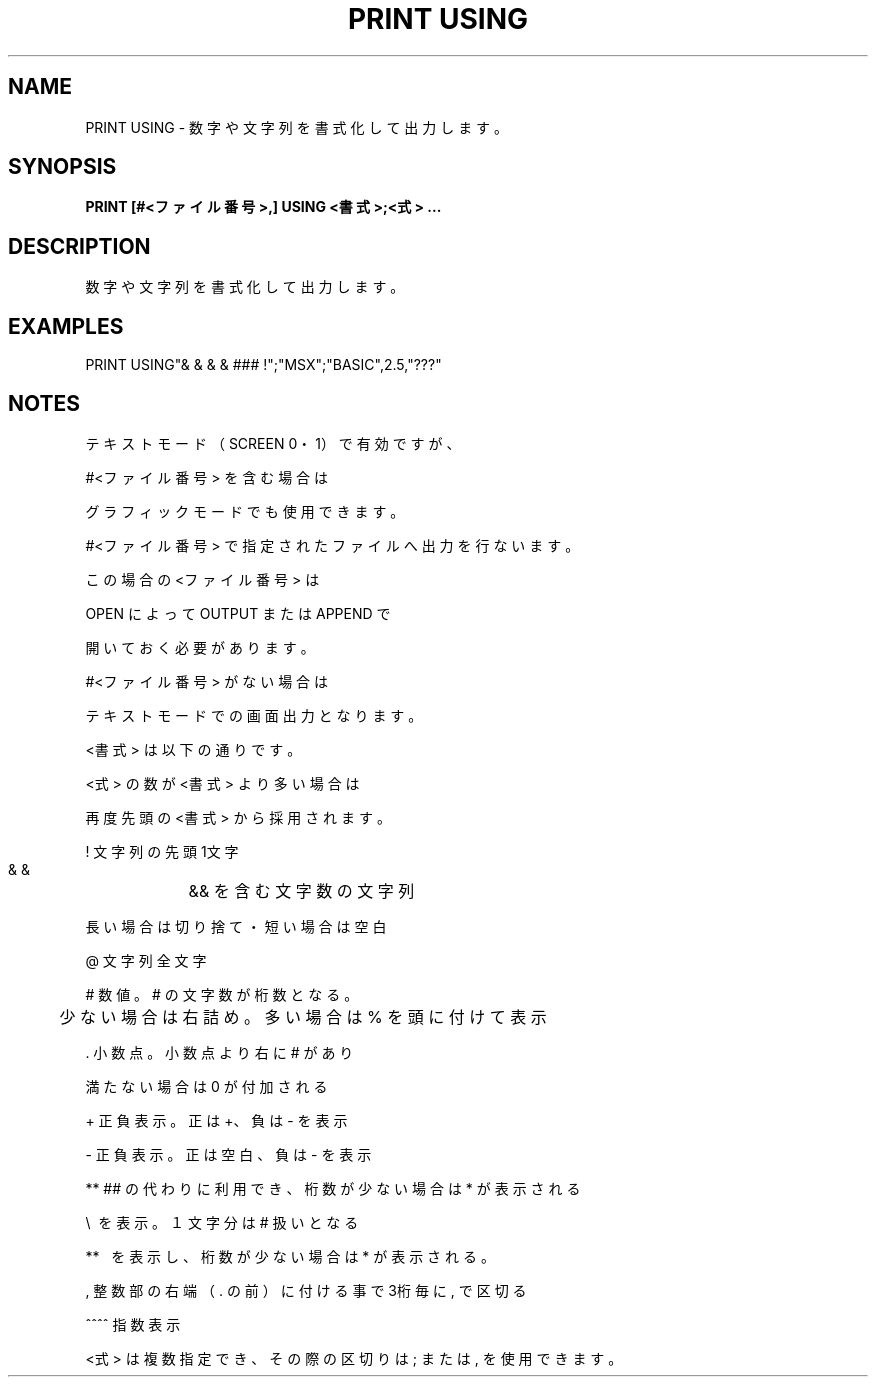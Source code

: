 .TH "PRINT USING" "1" "2025-05-29" "MSX-BASIC" "User Commands"
.SH NAME
PRINT USING \- 数字や文字列を書式化して出力します。

.SH SYNOPSIS
.B PRINT [#<ファイル番号>,] USING <書式>;<式> ...

.SH DESCRIPTION
.PP
数字や文字列を書式化して出力します。

.SH EXAMPLES
.PP
PRINT USING"& & &   & ### !";"MSX";"BASIC",2.5,"???"

.SH NOTES
.PP
.PP
テキストモード（SCREEN 0・1）で有効ですが、
.PP
#<ファイル番号> を含む場合は
.PP
グラフィックモードでも使用できます。
.PP
#<ファイル番号> で指定されたファイルへ出力を行ないます。
.PP
この場合の <ファイル番号> は
.PP
OPEN によって OUTPUT または APPEND で
.PP
開いておく必要があります。
.PP
#<ファイル番号> がない場合は
.PP
テキストモードでの画面出力となります。
.PP
<書式> は以下の通りです。
.PP
<式> の数が <書式> より多い場合は
.PP
再度先頭の <書式> から採用されます。
.PP
    !    文字列の先頭1文字
.PP
    & &	 && を含む文字数の文字列
.PP
         長い場合は切り捨て・短い場合は空白
.PP
    @    文字列全文字
.PP
    #    数値。# の文字数が桁数となる。
.PP
	 少ない場合は右詰め。多い場合は % を頭に付けて表示
.PP
    .    小数点。小数点より右に # があり
.PP
         満たない場合は 0 が付加される
.PP
    +    正負表示。正は +、負は - を表示
.PP
    -    正負表示。正は空白、負は - を表示
.PP
    **   ## の代わりに利用でき、桁数が少ない場合は * が表示される
.PP
    \\   \ を表示。１文字分は # 扱いとなる
.PP
    **\  \ を表示し、桁数が少ない場合は * が表示される。
.PP
    ,    整数部の右端（ . の前）に付ける事で3桁毎に , で区切る
.PP
    ^^^^ 指数表示
.PP
<式> は複数指定でき、その際の区切りは ; または , を使用できます。